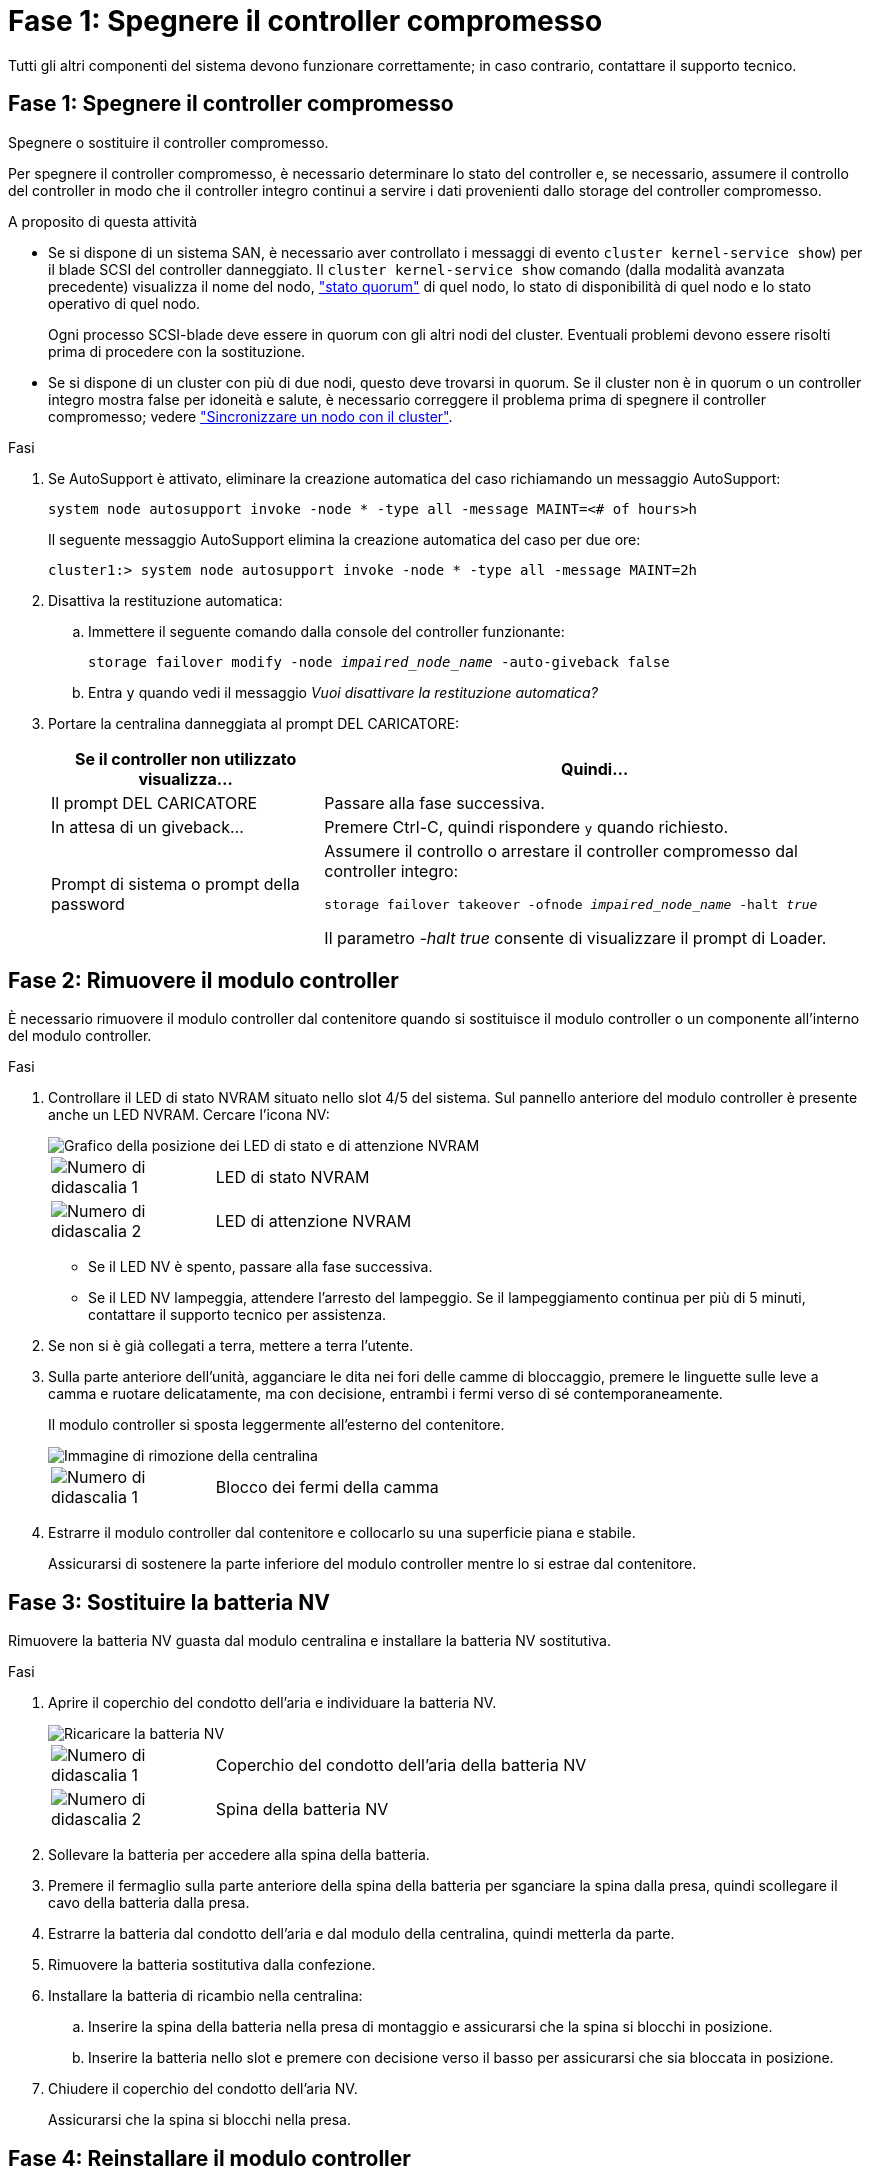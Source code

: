 = Fase 1: Spegnere il controller compromesso
:allow-uri-read: 


Tutti gli altri componenti del sistema devono funzionare correttamente; in caso contrario, contattare il supporto tecnico.



== Fase 1: Spegnere il controller compromesso

Spegnere o sostituire il controller compromesso.

Per spegnere il controller compromesso, è necessario determinare lo stato del controller e, se necessario, assumere il controllo del controller in modo che il controller integro continui a servire i dati provenienti dallo storage del controller compromesso.

.A proposito di questa attività
* Se si dispone di un sistema SAN, è necessario aver controllato i messaggi di evento  `cluster kernel-service show`) per il blade SCSI del controller danneggiato. Il `cluster kernel-service show` comando (dalla modalità avanzata precedente) visualizza il nome del nodo, link:https://docs.netapp.com/us-en/ontap/system-admin/display-nodes-cluster-task.html["stato quorum"] di quel nodo, lo stato di disponibilità di quel nodo e lo stato operativo di quel nodo.
+
Ogni processo SCSI-blade deve essere in quorum con gli altri nodi del cluster. Eventuali problemi devono essere risolti prima di procedere con la sostituzione.

* Se si dispone di un cluster con più di due nodi, questo deve trovarsi in quorum. Se il cluster non è in quorum o un controller integro mostra false per idoneità e salute, è necessario correggere il problema prima di spegnere il controller compromesso; vedere link:https://docs.netapp.com/us-en/ontap/system-admin/synchronize-node-cluster-task.html?q=Quorum["Sincronizzare un nodo con il cluster"^].


.Fasi
. Se AutoSupport è attivato, eliminare la creazione automatica del caso richiamando un messaggio AutoSupport:
+
`system node autosupport invoke -node * -type all -message MAINT=<# of hours>h`

+
Il seguente messaggio AutoSupport elimina la creazione automatica del caso per due ore:

+
`cluster1:> system node autosupport invoke -node * -type all -message MAINT=2h`

. Disattiva la restituzione automatica:
+
.. Immettere il seguente comando dalla console del controller funzionante:
+
`storage failover modify -node _impaired_node_name_ -auto-giveback false`

.. Entra `y` quando vedi il messaggio _Vuoi disattivare la restituzione automatica?_


. Portare la centralina danneggiata al prompt DEL CARICATORE:
+
[cols="1,2"]
|===
| Se il controller non utilizzato visualizza... | Quindi... 


 a| 
Il prompt DEL CARICATORE
 a| 
Passare alla fase successiva.



 a| 
In attesa di un giveback...
 a| 
Premere Ctrl-C, quindi rispondere `y` quando richiesto.



 a| 
Prompt di sistema o prompt della password
 a| 
Assumere il controllo o arrestare il controller compromesso dal controller integro:

`storage failover takeover -ofnode _impaired_node_name_ -halt _true_`

Il parametro _-halt true_ consente di visualizzare il prompt di Loader.

|===




== Fase 2: Rimuovere il modulo controller

È necessario rimuovere il modulo controller dal contenitore quando si sostituisce il modulo controller o un componente all'interno del modulo controller.

.Fasi
. Controllare il LED di stato NVRAM situato nello slot 4/5 del sistema. Sul pannello anteriore del modulo controller è presente anche un LED NVRAM. Cercare l'icona NV:
+
image::../media/drw_a1K-70-90_nvram-led_ieops-1463.svg[Grafico della posizione dei LED di stato e di attenzione NVRAM]

+
[cols="1,4"]
|===


 a| 
image:../media/icon_round_1.png["Numero di didascalia 1"]
 a| 
LED di stato NVRAM



 a| 
image:../media/icon_round_2.png["Numero di didascalia 2"]
 a| 
LED di attenzione NVRAM

|===
+
** Se il LED NV è spento, passare alla fase successiva.
** Se il LED NV lampeggia, attendere l'arresto del lampeggio. Se il lampeggiamento continua per più di 5 minuti, contattare il supporto tecnico per assistenza.


. Se non si è già collegati a terra, mettere a terra l'utente.
. Sulla parte anteriore dell'unità, agganciare le dita nei fori delle camme di bloccaggio, premere le linguette sulle leve a camma e ruotare delicatamente, ma con decisione, entrambi i fermi verso di sé contemporaneamente.
+
Il modulo controller si sposta leggermente all'esterno del contenitore.

+
image::../media/drw_a1k_pcm_remove_replace_ieops-1375.svg[Immagine di rimozione della centralina]

+
[cols="1,4"]
|===


 a| 
image:../media/icon_round_1.png["Numero di didascalia 1"]
| Blocco dei fermi della camma 
|===
. Estrarre il modulo controller dal contenitore e collocarlo su una superficie piana e stabile.
+
Assicurarsi di sostenere la parte inferiore del modulo controller mentre lo si estrae dal contenitore.





== Fase 3: Sostituire la batteria NV

Rimuovere la batteria NV guasta dal modulo centralina e installare la batteria NV sostitutiva.

.Fasi
. Aprire il coperchio del condotto dell'aria e individuare la batteria NV.
+
image::../media/drw_a1k_remove_replace_nvmembat_ieops-1379.svg[Ricaricare la batteria NV]

+
[cols="1,4"]
|===


 a| 
image:../media/icon_round_1.png["Numero di didascalia 1"]
| Coperchio del condotto dell'aria della batteria NV 


 a| 
image:../media/icon_round_2.png["Numero di didascalia 2"]
 a| 
Spina della batteria NV

|===
. Sollevare la batteria per accedere alla spina della batteria.
. Premere il fermaglio sulla parte anteriore della spina della batteria per sganciare la spina dalla presa, quindi scollegare il cavo della batteria dalla presa.
. Estrarre la batteria dal condotto dell'aria e dal modulo della centralina, quindi metterla da parte.
. Rimuovere la batteria sostitutiva dalla confezione.
. Installare la batteria di ricambio nella centralina:
+
.. Inserire la spina della batteria nella presa di montaggio e assicurarsi che la spina si blocchi in posizione.
.. Inserire la batteria nello slot e premere con decisione verso il basso per assicurarsi che sia bloccata in posizione.


. Chiudere il coperchio del condotto dell'aria NV.
+
Assicurarsi che la spina si blocchi nella presa.





== Fase 4: Reinstallare il modulo controller

Reinstallare il modulo controller e avviarlo.

.Fasi
. Assicurarsi che il condotto dell'aria sia completamente chiuso ruotandolo verso il basso fino in fondo.
+
Deve essere a filo con la lamiera del modulo controller.

. Allineare l'estremità del modulo controller con l'apertura nel contenitore, quindi far scorrere il modulo controller nel telaio con le leve ruotate lontano dalla parte anteriore del sistema.
. Una volta che il modulo controller non riesce a farlo scorrere ulteriormente, ruotare le maniglie della camma verso l'interno fino a quando non si bloccano sotto le ventole
+

NOTE: Non esercitare una forza eccessiva quando si fa scorrere il modulo controller nel contenitore per evitare di danneggiare i connettori.

+
Il modulo controller inizia ad avviarsi non appena viene inserito completamente nel contenitore.

. Riportare la centralina guasta al normale funzionamento restituendo la memoria: `storage failover giveback -ofnode _impaired_node_name_`.
. Se lo sconto automatico è stato disattivato, riattivarlo: `storage failover modify -node local -auto-giveback true`.
. Se AutoSupport è attivato, ripristinare/riattivare la creazione automatica dei casi: `system node autosupport invoke -node * -type all -message MAINT=END`.




== Fase 5: Restituire il componente guasto a NetApp

Restituire la parte guasta a NetApp, come descritto nelle istruzioni RMA fornite con il kit. Vedere la https://mysupport.netapp.com/site/info/rma["Restituzione e sostituzione delle parti"] pagina per ulteriori informazioni.
